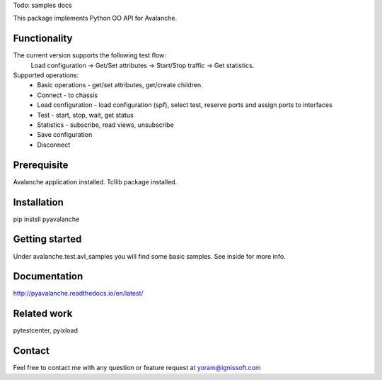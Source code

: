 
Todo:
samples
docs

This package implements Python OO API for Avalanche.

Functionality
"""""""""""""
The current version supports the following test flow:
	Load configuration -> Get/Set attributes -> Start/Stop traffic -> Get statistics.
Supported operations:
	- Basic operations - get/set attributes, get/create children.
	- Connect - to chassis
	- Load configuration - load configuration (spf), select test, reserve ports and assign ports to interfaces
	- Test - start, stop, wait, get status
	- Statistics - subscribe, read views, unsubscribe
	- Save configuration
	- Disconnect

Prerequisite
""""""""""""
Avalanche application installed.
Tcllib package installed.

Installation
""""""""""""
pip instsll pyavalanche

Getting started
"""""""""""""""
Under avalanche.test.avl_samples you will find some basic samples.
See inside for more info.

Documentation
"""""""""""""
http://pyavalanche.readthedocs.io/en/latest/

Related work
""""""""""""
pytestcenter, pyixload

Contact
"""""""
Feel free to contact me with any question or feature request at yoram@ignissoft.com
